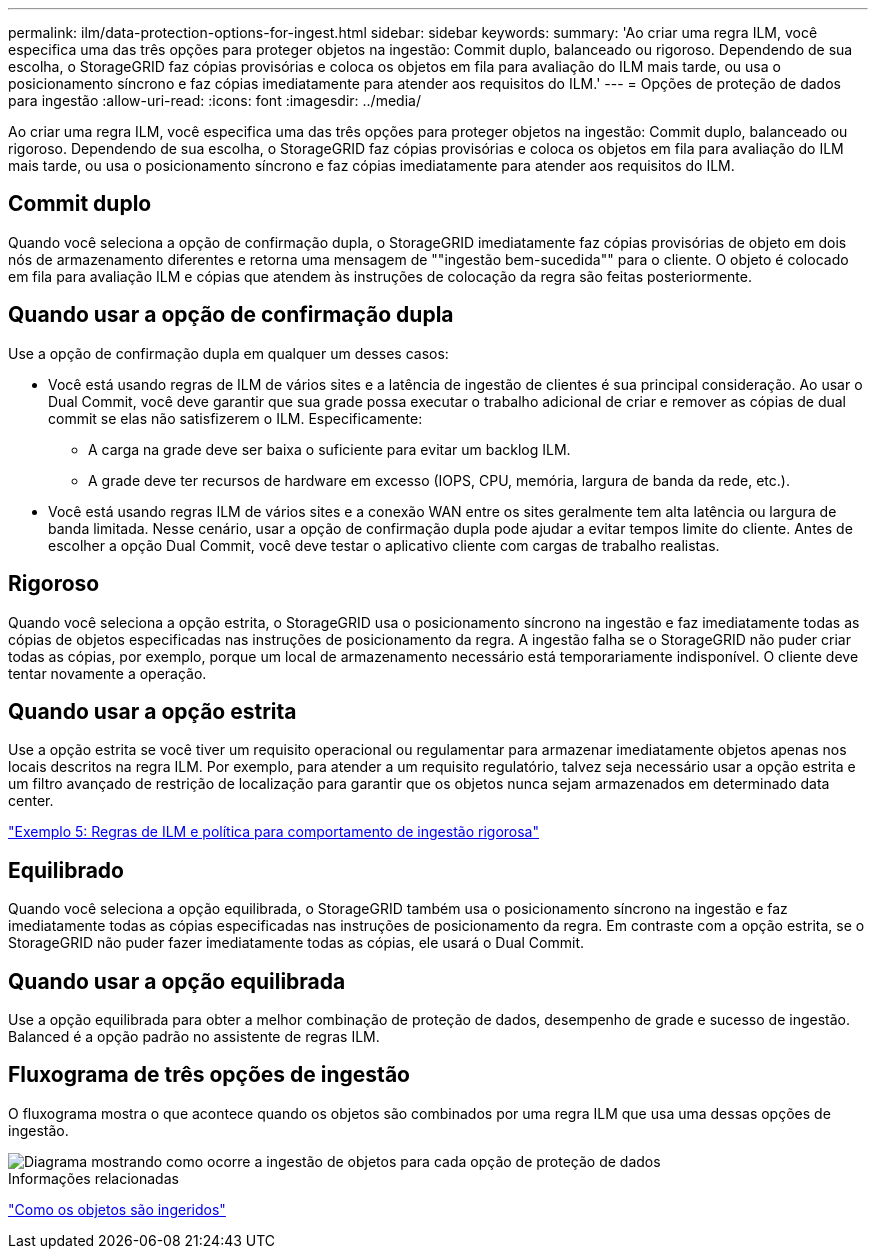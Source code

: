 ---
permalink: ilm/data-protection-options-for-ingest.html 
sidebar: sidebar 
keywords:  
summary: 'Ao criar uma regra ILM, você especifica uma das três opções para proteger objetos na ingestão: Commit duplo, balanceado ou rigoroso. Dependendo de sua escolha, o StorageGRID faz cópias provisórias e coloca os objetos em fila para avaliação do ILM mais tarde, ou usa o posicionamento síncrono e faz cópias imediatamente para atender aos requisitos do ILM.' 
---
= Opções de proteção de dados para ingestão
:allow-uri-read: 
:icons: font
:imagesdir: ../media/


[role="lead"]
Ao criar uma regra ILM, você especifica uma das três opções para proteger objetos na ingestão: Commit duplo, balanceado ou rigoroso. Dependendo de sua escolha, o StorageGRID faz cópias provisórias e coloca os objetos em fila para avaliação do ILM mais tarde, ou usa o posicionamento síncrono e faz cópias imediatamente para atender aos requisitos do ILM.



== Commit duplo

Quando você seleciona a opção de confirmação dupla, o StorageGRID imediatamente faz cópias provisórias de objeto em dois nós de armazenamento diferentes e retorna uma mensagem de ""ingestão bem-sucedida"" para o cliente. O objeto é colocado em fila para avaliação ILM e cópias que atendem às instruções de colocação da regra são feitas posteriormente.



== Quando usar a opção de confirmação dupla

Use a opção de confirmação dupla em qualquer um desses casos:

* Você está usando regras de ILM de vários sites e a latência de ingestão de clientes é sua principal consideração. Ao usar o Dual Commit, você deve garantir que sua grade possa executar o trabalho adicional de criar e remover as cópias de dual commit se elas não satisfizerem o ILM. Especificamente:
+
** A carga na grade deve ser baixa o suficiente para evitar um backlog ILM.
** A grade deve ter recursos de hardware em excesso (IOPS, CPU, memória, largura de banda da rede, etc.).


* Você está usando regras ILM de vários sites e a conexão WAN entre os sites geralmente tem alta latência ou largura de banda limitada. Nesse cenário, usar a opção de confirmação dupla pode ajudar a evitar tempos limite do cliente. Antes de escolher a opção Dual Commit, você deve testar o aplicativo cliente com cargas de trabalho realistas.




== Rigoroso

Quando você seleciona a opção estrita, o StorageGRID usa o posicionamento síncrono na ingestão e faz imediatamente todas as cópias de objetos especificadas nas instruções de posicionamento da regra. A ingestão falha se o StorageGRID não puder criar todas as cópias, por exemplo, porque um local de armazenamento necessário está temporariamente indisponível. O cliente deve tentar novamente a operação.



== Quando usar a opção estrita

Use a opção estrita se você tiver um requisito operacional ou regulamentar para armazenar imediatamente objetos apenas nos locais descritos na regra ILM. Por exemplo, para atender a um requisito regulatório, talvez seja necessário usar a opção estrita e um filtro avançado de restrição de localização para garantir que os objetos nunca sejam armazenados em determinado data center.

link:example-5-ilm-rules-and-policy-for-strict-ingest-behavior.html["Exemplo 5: Regras de ILM e política para comportamento de ingestão rigorosa"]



== Equilibrado

Quando você seleciona a opção equilibrada, o StorageGRID também usa o posicionamento síncrono na ingestão e faz imediatamente todas as cópias especificadas nas instruções de posicionamento da regra. Em contraste com a opção estrita, se o StorageGRID não puder fazer imediatamente todas as cópias, ele usará o Dual Commit.



== Quando usar a opção equilibrada

Use a opção equilibrada para obter a melhor combinação de proteção de dados, desempenho de grade e sucesso de ingestão. Balanced é a opção padrão no assistente de regras ILM.



== Fluxograma de três opções de ingestão

O fluxograma mostra o que acontece quando os objetos são combinados por uma regra ILM que usa uma dessas opções de ingestão.

image::../media/ingest_object_lifecycle.png[Diagrama mostrando como ocorre a ingestão de objetos para cada opção de proteção de dados]

.Informações relacionadas
link:how-objects-are-ingested.html["Como os objetos são ingeridos"]
